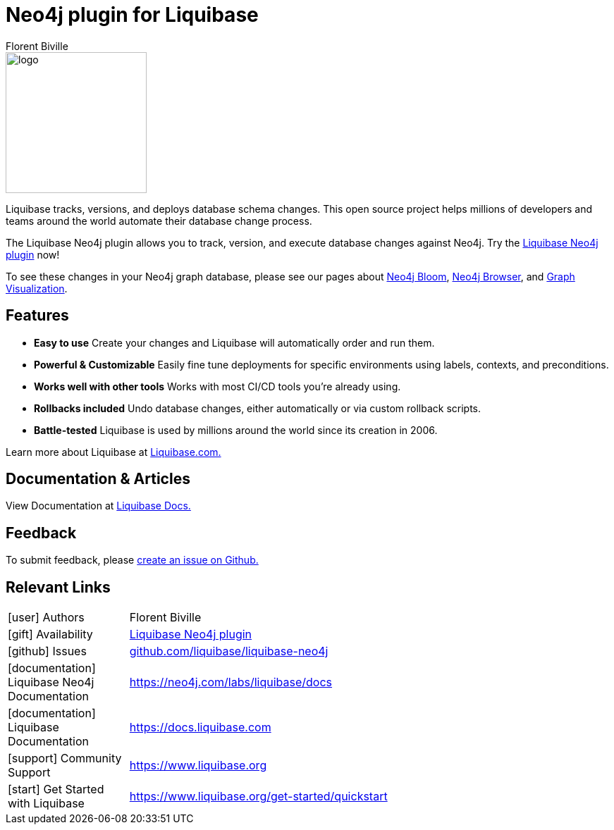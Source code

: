 = Neo4j plugin for Liquibase
:docs: https://www.liquibase.org/
:!figure-caption:
:author: Florent Biville
:tags: migrations, refactoring, modeling
:neo4j-versions: 3.5, 4.0, 4.1, 4.2

image::logo.png[float=right, width=200, position="top"]

Liquibase tracks, versions, and deploys database schema changes. This open source project helps millions of developers and teams around the world automate their database change process.

The Liquibase Neo4j plugin allows you to track, version, and execute database changes against Neo4j.
Try the link:https://github.com/liquibase/liquibase-neo4j[Liquibase Neo4j plugin^] now!

To see these changes in your Neo4j graph database, please see our pages about link:https://neo4j.com/bloom[Neo4j Bloom], link:https://neo4j.com/developer/neo4j-browser/[Neo4j Browser], and link:https://neo4j.com/developer/tools-graph-visualization/[Graph Visualization].

== Features

* **Easy to use** Create your changes and Liquibase will automatically order and run them.
* **Powerful & Customizable** Easily fine tune deployments for specific environments using labels, contexts, and preconditions.
* **Works well with other tools** Works with most CI/CD tools you're already using.
* **Rollbacks included** Undo database changes, either automatically or via custom rollback scripts.
* **Battle-tested** Liquibase is used by millions around the world since its creation in 2006.

Learn more about Liquibase at link:https://www.liquibase.com[Liquibase.com.]

== Documentation & Articles

View Documentation at link:https://docs.liquibase.com[Liquibase Docs.]


== Feedback

To submit feedback, please link:https://github.com/liquibase/liquibase-neo4j/issues[create an issue on Github.]

== Relevant Links


[cols="1,4"]
|===
| icon:user[] Authors | Florent Biville
| icon:gift[] Availability | link:https://github.com/liquibase/liquibase-neo4j/[Liquibase Neo4j plugin^]
| icon:github[] Issues | link:https://github.com/liquibase/liquibase-neo4j/issues[github.com/liquibase/liquibase-neo4j^]
| icon:documentation[] Liquibase Neo4j Documentation | https://neo4j.com/labs/liquibase/docs
| icon:documentation[] Liquibase Documentation | https://docs.liquibase.com
| icon:support[] Community Support | https://www.liquibase.org
| icon:start[] Get Started with Liquibase | https://www.liquibase.org/get-started/quickstart
|===
